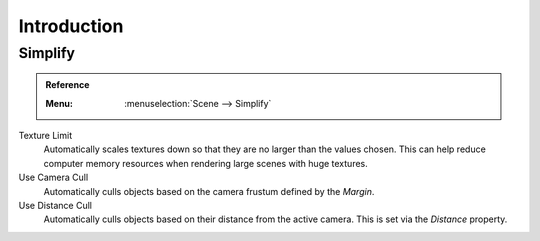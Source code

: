 
************
Introduction
************

.. _render-cycles-settings-scene-simplify:
.. _bpy.types.CyclesRenderSettings.texture_limit:
.. _bpy.types.CyclesRenderSettings.use_camera_cull:
.. _bpy.types.CyclesRenderSettings.camera_cull_margin:
.. _bpy.types.CyclesRenderSettings.use_distance_cull:
.. _bpy.types.CyclesRenderSettings.distance_cull_margin:

Simplify
========

.. admonition:: Reference
   :class: refbox

   :Menu:      :menuselection:`Scene --> Simplify`

.. figure:: /images/render_cycles_settings_scene_introduction_simplify.png

Texture Limit
   Automatically scales textures down so that they are no larger than the values chosen.
   This can help reduce computer memory resources when rendering large scenes with huge textures.

Use Camera Cull
   Automatically culls objects based on the camera frustum defined by the *Margin*.
Use Distance Cull
   Automatically culls objects based on their distance from the active camera.
   This is set via the *Distance* property.

.. seealso::

   There are also several non renderer specific settings which
   are documented :ref:`here <data-system-scenes-properties-simplify>`.
